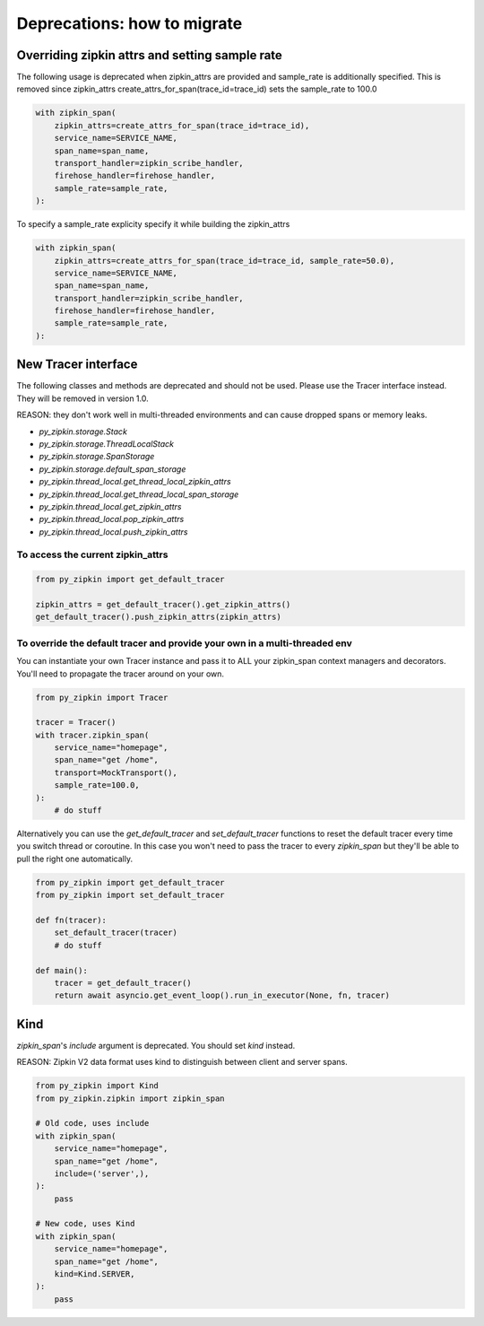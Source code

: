 Deprecations: how to migrate
============================

Overriding zipkin attrs and setting sample rate
-----------------------------------------------

The following usage is deprecated when zipkin_attrs are provided and
sample_rate is additionally specified. This is removed since zipkin_attrs
create_attrs_for_span(trace_id=trace_id) sets the sample_rate to 100.0

.. code-block:: python

    with zipkin_span(
        zipkin_attrs=create_attrs_for_span(trace_id=trace_id),
        service_name=SERVICE_NAME,
        span_name=span_name,
        transport_handler=zipkin_scribe_handler,
        firehose_handler=firehose_handler,
        sample_rate=sample_rate,
    ):

To specify a sample_rate explicity specify it while building the zipkin_attrs

.. code-block:: python

    with zipkin_span(
        zipkin_attrs=create_attrs_for_span(trace_id=trace_id, sample_rate=50.0),
        service_name=SERVICE_NAME,
        span_name=span_name,
        transport_handler=zipkin_scribe_handler,
        firehose_handler=firehose_handler,
        sample_rate=sample_rate,
    ):

New Tracer interface
--------------------

The following classes and methods are deprecated and should not be used.
Please use the Tracer interface instead.
They will be removed in version 1.0.

REASON: they don't work well in multi-threaded environments and can cause
dropped spans or memory leaks.

- `py_zipkin.storage.Stack`
- `py_zipkin.storage.ThreadLocalStack`
- `py_zipkin.storage.SpanStorage`
- `py_zipkin.storage.default_span_storage`
- `py_zipkin.thread_local.get_thread_local_zipkin_attrs`
- `py_zipkin.thread_local.get_thread_local_span_storage`
- `py_zipkin.thread_local.get_zipkin_attrs`
- `py_zipkin.thread_local.pop_zipkin_attrs`
- `py_zipkin.thread_local.push_zipkin_attrs`

To access the current zipkin_attrs
~~~~~~~~~~~~~~~~~~~~~~~~~~~~~~~~~~

.. code-block:: python

    from py_zipkin import get_default_tracer

    zipkin_attrs = get_default_tracer().get_zipkin_attrs()
    get_default_tracer().push_zipkin_attrs(zipkin_attrs)

To override the default tracer and provide your own in a multi-threaded env
~~~~~~~~~~~~~~~~~~~~~~~~~~~~~~~~~~~~~~~~~~~~~~~~~~~~~~~~~~~~~~~~~~~~~~~~~~~

You can instantiate your own Tracer instance and pass it to ALL your zipkin_span
context managers and decorators. You'll need to propagate the tracer around on
your own.

.. code-block:: python

    from py_zipkin import Tracer

    tracer = Tracer()
    with tracer.zipkin_span(
        service_name="homepage",
        span_name="get /home",
        transport=MockTransport(),
        sample_rate=100.0,
    ):
        # do stuff

Alternatively you can use the `get_default_tracer` and `set_default_tracer`
functions to reset the default tracer every time you switch thread or
coroutine. In this case you won't need to pass the tracer to every `zipkin_span`
but they'll be able to pull the right one automatically.

.. code-block:: python

    from py_zipkin import get_default_tracer
    from py_zipkin import set_default_tracer

    def fn(tracer):
        set_default_tracer(tracer)
        # do stuff

    def main():
        tracer = get_default_tracer()
        return await asyncio.get_event_loop().run_in_executor(None, fn, tracer)


Kind
----

`zipkin_span`'s `include` argument is deprecated. You should set `kind` instead.

REASON: Zipkin V2 data format uses kind to distinguish between client and
server spans.

.. code-block:: python

    from py_zipkin import Kind
    from py_zipkin.zipkin import zipkin_span

    # Old code, uses include
    with zipkin_span(
        service_name="homepage",
        span_name="get /home",
        include=('server',),
    ):
        pass

    # New code, uses Kind
    with zipkin_span(
        service_name="homepage",
        span_name="get /home",
        kind=Kind.SERVER,
    ):
        pass

